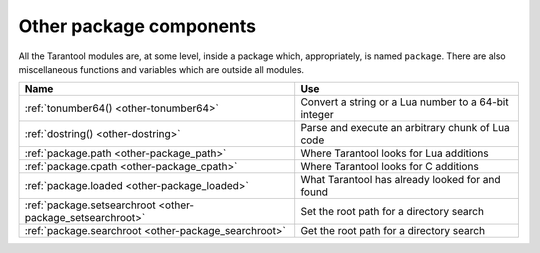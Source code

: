 -------------------------------------------------------------------------------
                          Other package components
-------------------------------------------------------------------------------

All the Tarantool modules are, at some level, inside a package which,
appropriately, is named ``package``. There are also miscellaneous functions
and variables which are outside all modules.

.. container:: table

    .. rst-class:: left-align-column-1
    .. rst-class:: left-align-column-2

    +--------------------------------------+---------------------------------+
    | Name                                 | Use                             |
    +======================================+=================================+
    | :ref:`tonumber64()                   | Convert a string or a Lua       |
    | <other-tonumber64>`                  | number to a 64-bit integer      |
    +--------------------------------------+---------------------------------+
    | :ref:`dostring()                     | Parse and execute an arbitrary  |
    | <other-dostring>`                    | chunk of Lua code               |
    +--------------------------------------+---------------------------------+
    | :ref:`package.path                   | Where Tarantool looks for Lua   |
    | <other-package_path>`                | additions                       |
    +--------------------------------------+---------------------------------+
    | :ref:`package.cpath                  | Where Tarantool looks for C     |
    | <other-package_cpath>`               | additions                       |
    +--------------------------------------+---------------------------------+
    | :ref:`package.loaded                 | What Tarantool has already      |
    | <other-package_loaded>`              | looked for and found            |
    +--------------------------------------+---------------------------------+
    | :ref:`package.setsearchroot          | Set the root path for a         |
    | <other-package_setsearchroot>`       | directory search                |
    +--------------------------------------+---------------------------------+
    | :ref:`package.searchroot             | Get the root path for a         |
    | <other-package_searchroot>`          | directory search                |
    +--------------------------------------+---------------------------------+


.. _other-tonumber64:

.. function:: tonumber64(value)

    Convert a string or a Lua number to a 64-bit integer.
    The input value can be expressed in decimal, binary (for example 0b1010),
    or hexadecimal (for example -0xffff). The result can be
    used in arithmetic, and the arithmetic will be 64-bit integer arithmetic
    rather than floating-point arithmetic. (Operations on an unconverted Lua
    number use floating-point arithmetic.) The ``tonumber64()`` function is
    added by Tarantool; the name is global.

    **Example:**

    .. code-block:: tarantoolsession

        tarantool> type(123456789012345), type(tonumber64(123456789012345))
        ---
        - number
        - number
        ...
        tarantool> i = tonumber64('1000000000')
        ---
        ...
        tarantool> type(i), i / 2, i - 2, i * 2, i + 2, i % 2, i ^ 2
        ---
        - number
        - 500000000
        - 999999998
        - 2000000000
        - 1000000002
        - 0
        - 1000000000000000000
        ...

    **Warning:**
    There is an underlying LuaJIT
    library that operates with C rules.
    Therefore you should expect odd results
    if you compare unsigned and signed (for example 0ULL > -1LL is false),
    or if you use numbers outside the 64-bit integer range
    (for example 9223372036854775808LL is negative).
    Also you should be aware that :samp:`type({number-literal-ending-in-ULL})`
    and :samp:`type(tonumber64({number-with-more-than-14-digits}))`
    is cdata, not a Lua arithmetic type, which prevents
    direct use with some functions in Lua libraries such as `math <https://www.lua.org/manual/5.1/manual.html#5.6>`_.
    See the `LuaJit reference <http://luajit.org/ext_ffi_semantics.html>`_
    and look for the phrase "64 bit integer arithmetic".
    and the phrase "64 bit integer comparison".
    Or see the comments on
    `Issue#4089 <https://github.com/tarantool/tarantool/issues/4089>`_.

.. _other-dostring:

.. function:: dostring(lua-chunk-string [, lua-chunk-string-argument ...])

    Parse and execute an arbitrary chunk of Lua code. This function is mainly
    useful to define and run Lua code without having to introduce changes to
    the global Lua environment.

    :param string lua-chunk-string: Lua code
    :param lua-value lua-chunk-string-argument: zero or more scalar values
                            which will be appended to, or substitute for,
                            items in the Lua chunk.
    :return: whatever is returned by the Lua code chunk.

    Possible errors: If there is a compilation error, it is raised as a Lua
    error.

    **Example:**

    .. code-block:: tarantoolsession

        tarantool> dostring('abc')
        ---
        error: '[string "abc"]:1: ''='' expected near ''<eof>'''
        ...
        tarantool> dostring('return 1')
        ---
        - 1
        ...
        tarantool> dostring('return ...', 'hello', 'world')
        ---
        - hello
        - world
        ...
        tarantool> dostring([[
                 >   local f = function(key)
                 >     local t = box.space.tester:select{key}
                 >     if t ~= nil then
                 >       return t[1]
                 >     else
                 >       return nil
                 >     end
                 >   end
                 >   return f(...)]], 1)
        ---
        - null
        ...

.. _other-package_path:

.. data:: package.path

    This is a string that Tarantool uses to search for Lua modules,
    especially important for ``require()``.
    See :ref:`Modules, rocks and applications <app_server-modules>`.

.. _other-package_cpath:

.. data:: package.cpath

    This is a string that Tarantool uses to search for C modules,
    especially important for ``require()``.
    See :ref:`Modules, rocks and applications <app_server-modules>`.

.. _other-package_loaded:

.. data:: package.loaded

    This is a string that shows what Lua or C modules Tarantool
    has loaded, so that their functions and members are available.
    Initially it has all the pre-loaded modules, which don't need
    ``require()``.

.. _other-package_setsearchroot:

.. function:: package.setsearchroot([search-root])

    Set the search root. The search root is the root directory from
    which dependencies are loaded.

    :param string search-root: the path. Default = current directory.

    The search-root string must contain a relative or absolute path.
    If it is a relative path, then it will be expanded to an
    absolute path.
    If search-root is omitted, or is box.NULL, then the search root
    is reset to the current directory, which is found with debug.sourcedir().

    Example:

    Suppose that a Lua file ``myapp/init.lua`` is the project root. |br|
    Suppose the current path is ``/home/tara``. |br|
    Add this as the first line of ``myapp/init.lua``: |br|
    :code:`package.setsearchroot()` |br|
    Start the project with |br|
    :code:`$ tarantool myapp/init.lua` |br|
    The search root will be the default, made absolute: ``/home/tara/myapp``.
    Within the Lua application all dependencies will be searched relative
    to ``/home/tara/myapp``.

.. _other-package_searchroot:

.. function:: package.searchroot()

    Return a string with the current search root.
    After ``package.setsearchroot('/home')`` the returned
    string will be ``/home'``.

.. _double square brackets: http://www.lua.org/pil/2.4.html
